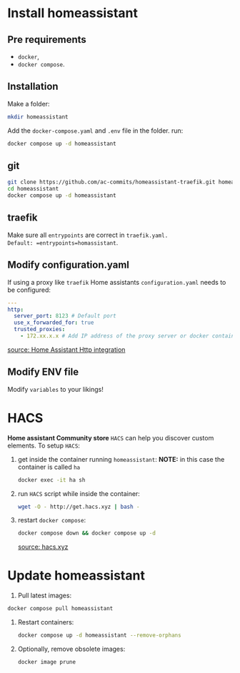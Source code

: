 * Install homeassistant
** Pre requirements
- =docker=,
- =docker compose=.

**  Installation
Make a folder:
#+begin_src bash
mkdir homeassistant
#+end_src
Add the =docker-compose.yaml= and =.env= file in the folder.
run:
#+begin_src bash
docker compose up -d homeassistant
#+end_src

** git

#+begin_src bash
git clone https://github.com/ac-commits/homeassistant-traefik.git homeassistant
cd homeassistant
docker compose up -d homeassistant
#+end_src

** traefik
Make sure all =entrypoints= are correct in =traefik.yaml.
Default: =entrypoints=homassistant=.

** Modify configuration.yaml
If using a proxy like =traefik= Home assistants =configuration.yaml= needs to be configured:
#+begin_src yaml
---
http:
  server_port: 8123 # Default port
  use_x_forwarded_for: true
  trusted_proxies:
    - 172.xx.x.x # Add IP address of the proxy server or docker container
#+end_src

[[https://www.home-assistant.io/integrations/http/][source: Home Assistant Http integration]]

** Modify ENV file
Modify =variables= to your likings!

* HACS
*Home assistant Community store* =HACS= can help you discover custom elements.
To setup =HACS=:
1. get inside the container running =homeassistant=:
   *NOTE:* in this case the container is called =ha=
   #+begin_src bash
docker exec -it ha sh
   #+end_src
2. run =HACS= script while inside the container:
   #+begin_src bash
wget -O - http://get.hacs.xyz | bash -
   #+end_src
3. restart =docker compose=:
   #+begin_src bash
docker compose down && docker compose up -d
   #+end_src

   [[https://hacs.xyz/docs/use/download/download/#to-download-hacs-container][source: hacs.xyz]]

* Update homeassistant
1. Pull latest images:
#+begin_src bash
docker compose pull homeassistant
#+end_src
2. Restart containers:
   #+begin_src bash
docker compose up -d homeassistant --remove-orphans
   #+end_src
3. Optionally, remove obsolete images:
   #+begin_src bash
docker image prune
   #+end_src
